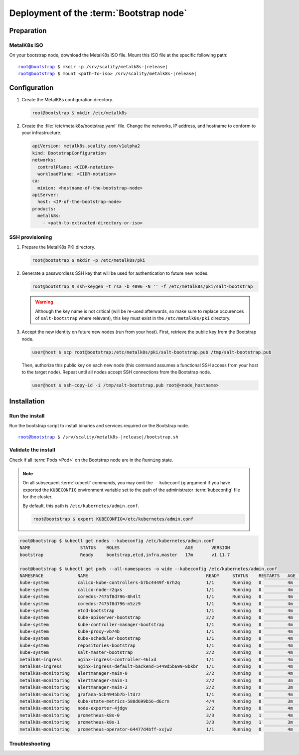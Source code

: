 Deployment of the :term:`Bootstrap node`
========================================

Preparation
-----------

MetalK8s ISO
^^^^^^^^^^^^
On your bootstrap node, download the MetalK8s ISO file.
Mount this ISO file at the specific following path:

.. parsed-literal::

   root@bootstrap $ mkdir -p /srv/scality/metalk8s-|release|
   root@bootstrap $ mount <path-to-iso> /srv/scality/metalk8s-|release|


.. _quickstart-bootstrap-config:

Configuration
-------------

#. Create the MetalK8s configuration directory.

   .. code-block:: shell

      root@bootstrap $ mkdir /etc/metalk8s

#. Create the :file:`/etc/metalk8s/bootstrap.yaml` file. Change the networks,
   IP address, and hostname to conform to your infrastructure.

   .. code-block:: yaml

      apiVersion: metalk8s.scality.com/v1alpha2
      kind: BootstrapConfiguration
      networks:
        controlPlane: <CIDR-notation>
        workloadPlane: <CIDR-notation>
      ca:
        minion: <hostname-of-the-bootstrap-node>
      apiServer:
        host: <IP-of-the-bootstrap-node>
      products:
        metalk8s:
          - <path-to-extracted-directory-or-iso>

.. todo::

   - Explain the role of this config file and its values
   - Add a note about setting HA for ``apiServer``
   - Explain the ``products`` list


.. _quickstart-bootstrap-ssh:

SSH provisioning
^^^^^^^^^^^^^^^^
#. Prepare the MetalK8s PKI directory.

   .. code-block:: shell

      root@bootstrap $ mkdir -p /etc/metalk8s/pki

#. Generate a passwordless SSH key that will be used for authentication
   to future new nodes.

   .. code-block:: shell

      root@bootstrap $ ssh-keygen -t rsa -b 4096 -N '' -f /etc/metalk8s/pki/salt-bootstrap

   .. warning::

      Although the key name is not critical (will be re-used afterwards, so
      make sure to replace occurences of ``salt-bootstrap`` where relevant),
      this key must exist in the ``/etc/metalk8s/pki`` directory.

#. Accept the new identity on future new nodes (run from your host).
   First, retrieve the public key from the Bootstrap node.

   .. code-block:: shell

      user@host $ scp root@bootstrap:/etc/metalk8s/pki/salt-bootstrap.pub /tmp/salt-bootstrap.pub

   Then, authorize this public key on each new node (this command assumes a
   functional SSH access from your host to the target node). Repeat until all
   nodes accept SSH connections from the Bootstrap node.

   .. code-block:: shell

      user@host $ ssh-copy-id -i /tmp/salt-bootstrap.pub root@<node_hostname>


Installation
------------

Run the install
^^^^^^^^^^^^^^^
Run the bootstrap script to install binaries and services required on the
Bootstrap node.

.. parsed-literal::

   root@bootstrap $ /srv/scality/metalk8s-|release|/bootstrap.sh

Validate the install
^^^^^^^^^^^^^^^^^^^^
Check if all :term:`Pods <Pod>` on the Bootstrap node are in the
``Running`` state.

.. note::

   On all subsequent :term:`kubectl` commands, you may omit the
   ``--kubeconfig`` argument if you have exported the ``KUBECONFIG``
   environment variable set to the path of the administrator :term:`kubeconfig`
   file for the cluster.

   By default, this path is ``/etc/kubernetes/admin.conf``.

   .. code-block:: shell

      root@bootstrap $ export KUBECONFIG=/etc/kubernetes/admin.conf

.. code-block:: shell

   root@bootstrap $ kubectl get nodes --kubeconfig /etc/kubernetes/admin.conf
   NAME                   STATUS    ROLES                         AGE       VERSION
   bootstrap              Ready     bootstrap,etcd,infra,master   17m       v1.11.7

   root@bootstrap $ kubectl get pods --all-namespaces -o wide --kubeconfig /etc/kubernetes/admin.conf
   NAMESPACE             NAME                                             READY     STATUS    RESTARTS   AGE       IP              NODE        NOMINATED NODE
   kube-system           calico-kube-controllers-b7bc4449f-6rh2q          1/1       Running   0          4m        10.233.132.65   bootstrap   <none>
   kube-system           calico-node-r2qxs                                1/1       Running   0          4m        172.21.254.12   bootstrap   <none>
   kube-system           coredns-7475f8d796-8h4lt                         1/1       Running   0          4m        10.233.132.67   bootstrap   <none>
   kube-system           coredns-7475f8d796-m5zz9                         1/1       Running   0          4m        10.233.132.66   bootstrap   <none>
   kube-system           etcd-bootstrap                                   1/1       Running   0          4m        172.21.254.12   bootstrap   <none>
   kube-system           kube-apiserver-bootstrap                         2/2       Running   0          4m        172.21.254.12   bootstrap   <none>
   kube-system           kube-controller-manager-bootstrap                1/1       Running   0          4m        172.21.254.12   bootstrap   <none>
   kube-system           kube-proxy-vb74b                                 1/1       Running   0          4m        172.21.254.12   bootstrap   <none>
   kube-system           kube-scheduler-bootstrap                         1/1       Running   0          4m        172.21.254.12   bootstrap   <none>
   kube-system           repositories-bootstrap                           1/1       Running   0          4m        172.21.254.12   bootstrap   <none>
   kube-system           salt-master-bootstrap                            2/2       Running   0          4m        172.21.254.12   bootstrap   <none>
   metalk8s-ingress      nginx-ingress-controller-46lxd                   1/1       Running   0          4m        10.233.132.73   bootstrap   <none>
   metalk8s-ingress      nginx-ingress-default-backend-5449d5b699-8bkbr   1/1       Running   0          4m        10.233.132.74   bootstrap   <none>
   metalk8s-monitoring   alertmanager-main-0                              2/2       Running   0          4m        10.233.132.70   bootstrap   <none>
   metalk8s-monitoring   alertmanager-main-1                              2/2       Running   0          3m        10.233.132.76   bootstrap   <none>
   metalk8s-monitoring   alertmanager-main-2                              2/2       Running   0          3m        10.233.132.77   bootstrap   <none>
   metalk8s-monitoring   grafana-5cb4945b7b-ltdrz                         1/1       Running   0          4m        10.233.132.71   bootstrap   <none>
   metalk8s-monitoring   kube-state-metrics-588d699b56-d6crn              4/4       Running   0          3m        10.233.132.75   bootstrap   <none>
   metalk8s-monitoring   node-exporter-4jdgv                              2/2       Running   0          4m        172.21.254.12   bootstrap   <none>
   metalk8s-monitoring   prometheus-k8s-0                                 3/3       Running   1          4m        10.233.132.72   bootstrap   <none>
   metalk8s-monitoring   prometheus-k8s-1                                 3/3       Running   1          3m        10.233.132.78   bootstrap   <none>
   metalk8s-monitoring   prometheus-operator-64477d4bff-xxjw2             1/1       Running   0          4m        10.233.132.68   bootstrap   <none>

Troubleshooting
^^^^^^^^^^^^^^^

.. todo::

   - Mention ``/var/log/metalk8s-bootstrap.log`` and the command-line options
     for verbosity.
   - Add Salt master/minion logs, and explain how to run a specific state from
     the Salt master.
   - Then refer to a troubleshooting section in the installation guide.
